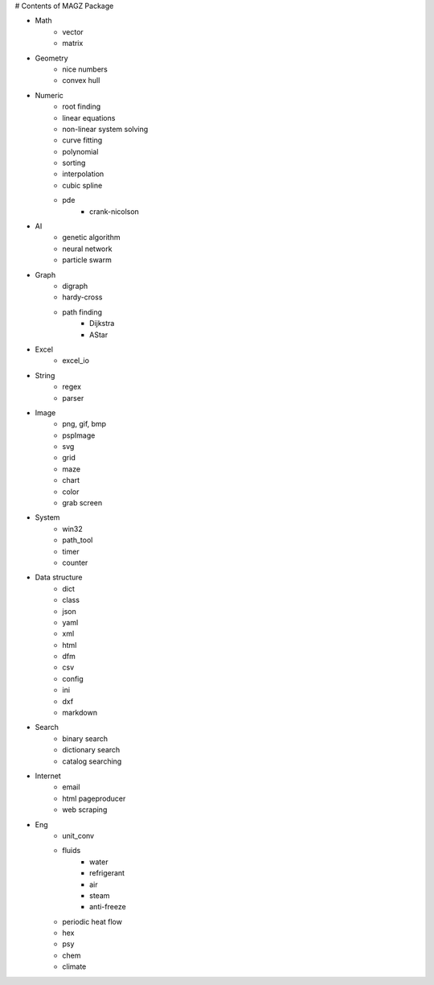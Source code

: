 # Contents of MAGZ Package

* Math
    + vector
    + matrix

* Geometry
    + nice numbers
    + convex hull

* Numeric
    + root finding
    + linear equations
    + non-linear system solving
    + curve fitting
    + polynomial
    + sorting
    + interpolation
    + cubic spline
    + pde
        - crank-nicolson

* AI
    + genetic algorithm
    + neural network
    + particle swarm

* Graph
    + digraph
    + hardy-cross
    + path finding
        - Dijkstra
        - AStar

* Excel
    + excel_io

* String
    + regex
    + parser

* Image
    + png, gif, bmp
    + pspImage
    + svg
    + grid
    + maze
    + chart
    + color
    + grab screen

* System
    + win32
    + path_tool
    + timer
    + counter

* Data structure
    + dict
    + class
    + json
    + yaml
    + xml
    + html
    + dfm
    + csv
    + config
    + ini
    + dxf
    + markdown

* Search
    + binary search
    + dictionary search
    + catalog searching

* Internet
    + email
    + html pageproducer
    + web scraping

* Eng
    + unit_conv
    + fluids
        - water
        - refrigerant
        - air
        - steam
        - anti-freeze
    + periodic heat flow
    + hex
    + psy
    + chem
    + climate

